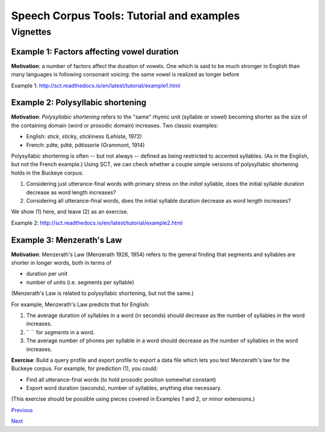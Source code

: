 ******************************************
Speech Corpus Tools: Tutorial and examples
******************************************



.. _vignetteMain:

Vignettes
###################

Example 1: Factors affecting vowel duration
*******************************************

**Motivation**:
a number of factors affect the duration of vowels. One which is said to be much stronger in English than many languages is following consonant voicing: the same vowel is realized as longer before 

Example 1: `<http://sct.readthedocs.io/en/latest/tutorial/example1.html>`_

Example 2: Polysyllabic shortening
**********************************

**Motivation**:  *Polysyllabic shortening* refers to the "same" rhymic unit (syllable or vowel) becoming shorter as the size of the containing domain (word or prosodic domain) increases. Two classic examples:

* English: *stick*, *stick*\y, *stick*\iness (Lehiste, 1972)
* French: \p\ *â*\te, \p\ *â*\té, \p\ *â*\tisserie (Grammont, 1914)

Polysyllabic shortening is often -- but not always -- defined as being restricted to accented syllables.  (As in the English, but not the French example.)  Using SCT, we can check whether a couple simple versions of polysyllabic shortening holds in the Buckeye corpus:

1. Considering just utterance-final words with primary stress on the *initial* syllable, does the initial syllable duration decrease as word length increases?

2. Considering all utterance-final words, does the initial syllable duration decrease as word length increases?

We show (1) here, and leave (2) as an exercise.

Example 2: `<http://sct.readthedocs.io/en/latest/tutorial/example2.html>`_

Example 3: Menzerath's Law
**************************

**Motivation**: Menzerath's Law (Menzerath 1928, 1954) refers to the general finding that segments and syllables are shorter in longer words, both in terms of

* duration per unit
* number of units (i.e. segments per syllable)

(Menzerath's Law is related to polysyllabic shortening, but not the same.)

For example, Menzerath's Law predicts that for English:

1. The average duration of syllables in a word (in seconds) should decrease as the number of syllables in the word increases.

2. `` `` for *segments* in a word.

3. The average number of phones per syllable in a word should decrease as the number of syllables in the word increases.

**Exercise**: Build a query profile and export profile to export a data file which lets you test Menzerath's law for the Buckeye corpus.  For example, for prediction (1), you could:

* Find all utterance-final words (to hold prosodic position somewhat constant)
* Export word duration (seconds), number of syllables, anything else necessary.

(This exercise should be possible using pieces covered in Examples 1 and 2, or minor extensions.)


`Previous <http://sct.readthedocs.io/en/latest/tutorial/enrichment.html>`_

`Next <http://sct.readthedocs.io/en/latest/tutorial/example1.html>`_


